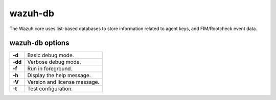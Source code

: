 .. Copyright (C) 2018 Wazuh, Inc.

.. _wazuh-db:

wazuh-db
========

The Wazuh core uses list-based databases to store information related to agent keys, and FIM/Rootcheck event data.

wazuh-db options
----------------

+---------+-------------------------------+
| **-d**  | Basic debug mode.             |
+---------+-------------------------------+
| **-dd** | Verbose debug mode.           |
+---------+-------------------------------+
| **-f**  | Run in foreground.            |
+---------+-------------------------------+
| **-h**  | Display the help message.     |
+---------+-------------------------------+
| **-V**  | Version and license message.  |
+---------+-------------------------------+
| **-t**  | Test configuration.           |
+---------+-------------------------------+
